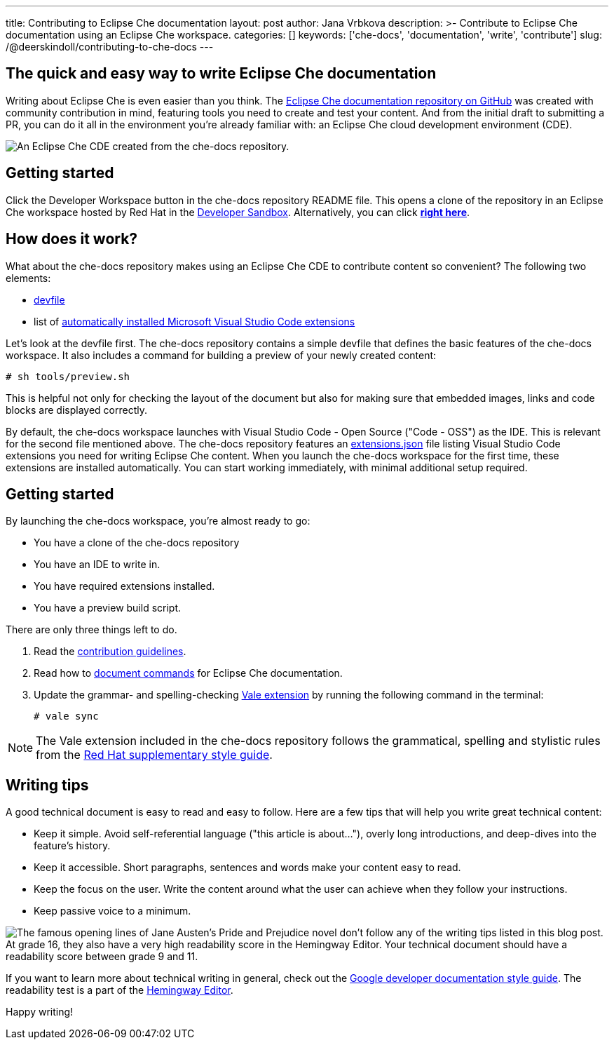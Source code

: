 ---
title: Contributing to Eclipse Che documentation
layout: post
author: Jana Vrbkova
description: >-
  Contribute to Eclipse Che documentation using an Eclipse Che workspace.
categories: []
keywords: ['che-docs', 'documentation', 'write', 'contribute']
slug: /@deerskindoll/contributing-to-che-docs
---

== The quick and easy way to write Eclipse Che documentation

Writing about Eclipse Che is even easier than you think.
The link:https://github.com/eclipse-che/che-docs[Eclipse Che documentation repository on GitHub] was created with community contribution in mind,
featuring tools you need to create and test your content.
And from the initial draft to submitting a PR,
you can do it all in the environment you're already familiar with: an Eclipse Che cloud development environment (CDE).

image::/assets/img/contributing-to-eclipse-che-docs/che-docs.png[An Eclipse Che CDE created from the che-docs repository.]


== Getting started

Click the Developer Workspace button in the che-docs repository README file.
This opens a clone of the repository in an Eclipse Che workspace hosted
by Red Hat in the link:https://developers.redhat.com/developer-sandbox[Developer Sandbox].
Alternatively, you can click link:https://workspaces.openshift.com#https://github.com/eclipse/che-docs[*right here*].

== How does it work?

What about the che-docs repository makes using an Eclipse Che CDE to contribute content so convenient? The following two elements:

* link:https://eclipse.dev/che/docs/stable/end-user-guide/devfile-introduction/[devfile]
* list of link:https://eclipse.dev/che/docs/stable/end-user-guide/microsoft-visual-studio-code-open-source-ide/#automating-installation-of-microsoft-visual-studio-code-extensions-at-workspace-startup[automatically installed Microsoft Visual Studio Code extensions]

Let's look at the devfile first.
The che-docs repository contains a simple devfile
that defines the basic features of the che-docs workspace.
It also includes a command for building a preview of your newly created content:

[source, code]
----
# sh tools/preview.sh
----

This is helpful not only for checking the layout of the document but also for making sure that embedded images,
links and code blocks are displayed correctly.

By default, the che-docs workspace launches with Visual Studio Code - Open Source ("Code - OSS") as the IDE.
This is relevant for the second file mentioned above.
The che-docs repository features an link:https://github.com/eclipse-che/che-docs/blob/main/.vscode/extensions.json[extensions.json] file listing Visual Studio Code extensions
you need for writing Eclipse Che content.
When you launch the che-docs workspace for the first time,
these extensions are installed automatically.
You can start working immediately,
with minimal additional setup required.

== Getting started

By launching the che-docs workspace, you're almost ready to go:

* You have a clone of the che-docs repository
* You have an IDE to write in.
* You have required extensions installed.
* You have a preview build script.

There are only three things left to do.

. Read the link:https://github.com/eclipse-che/che-docs/blob/main/CONTRIBUTING.adoc[contribution guidelines].
. Read how to link:https://redhat-documentation.github.io/supplementary-style-guide/#technical-examples[document commands] for Eclipse Che documentation.
. Update the grammar- and spelling-checking link:https://marketplace.visualstudio.com/items?itemName=ChrisChinchilla.vale-vscode[Vale extension] by running the following command in the terminal:
+
[source, code]
----
# vale sync
----

[NOTE]
====
The Vale extension included in the che-docs repository follows the grammatical,
spelling and stylistic rules from the link:https://redhat-documentation.github.io/supplementary-style-guide/[Red Hat supplementary style guide].
====

== Writing tips

A good technical document is easy to read and easy to follow.
Here are a few tips that will help you write great technical content:

* Keep it simple. Avoid self-referential language ("this article is about..."), overly long introductions, and deep-dives into the feature's history.
* Keep it accessible. Short paragraphs, sentences and words make your content easy to read.
* Keep the focus on the user. Write the content around what the user can achieve when they follow your instructions.
* Keep passive voice to a minimum.

image::/assets/img/contributing-to-eclipse-che-docs/pp-hemingway.png["The famous opening lines of Jane Austen's Pride and Prejudice novel don't follow any of the writing tips listed in this blog post. At grade 16, they also have a very high readability score in the Hemingway Editor. Your technical document should have a readability score between grade 9 and 11."]


If you want to learn more about technical writing in general,
check out the link:https://developers.google.com/style[Google developer documentation style guide].
The readability test is a part of the link:https://hemingwayapp.com/[Hemingway Editor].

Happy writing!